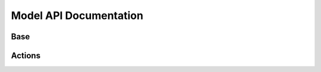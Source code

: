 Model API Documentation
=======================


Base
----

.. autosummary::
    :toctree: _autosummary
    :nosignatures:

    ~ery_backend.base.models.EryNamed
    ~ery_backend.base.models.EryNamedSlugged

Actions
-------

.. autosummary::
    :toctree: _autosummary
    :nosignatures:

    ~ery_backend.actions.models.Action
    ~ery_backend.actions.models.ActionStep
